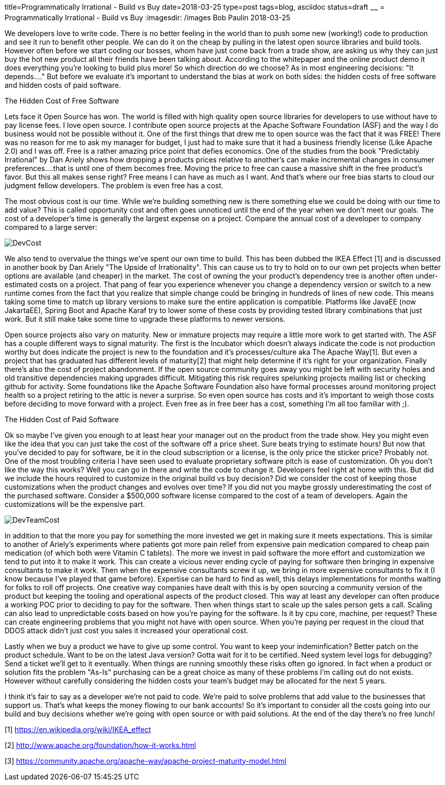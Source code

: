 title=Programmatically Irrational - Build vs Buy
date=2018-03-25
type=post
tags=blog, asciidoc
status=draft
~~~~~~
= Programmatically Irrational - Build vs Buy
:imagesdir: /images
Bob Paulin
2018-03-25

We developers love to write code.  There is no better feeling in the world than to push some new (working!) code to production and see it run to benefit other people.  We can do it on the cheap by pulling in the latest open source libraries and build tools.  However often before we start coding our bosses, whom have just come back from a trade show, are asking us why they can just buy the hot new product all their friends have been talking about.  According to the whitepaper and the online product demo it does everything you're looking to build plus more!  So which direction do we choose?  As in most engineering decisions: "It depends...." But before we evaluate it's important to understand the bias at work on both sides: the hidden costs of free software and hidden costs of paid software.

The Hidden Cost of Free Software

Lets face it Open Source has won.  The world is filled with high quality open source libraries for developers to use without have to pay license fees.  I love open source.  I contribute open source projects at the Apache Software Foundation (ASF) and the way I do business would not be possible without it.  One of the first things that drew me to open source was the fact that it was FREE!  There was no reason for me to ask my manager for budget, I just had to make sure that it had a business friendly license (Like Apache 2.0) and I was off.  Free is a rather amazing price point that defies economics.  One of the studies from the book "Predictably Irrational" by Dan Ariely shows how dropping a products prices relative to another's can make incremental changes in consumer preferences....that is until one of them becomes free.  Moving the price to free can cause a massive shift in the free product's favor.  But this all makes sense right?  Free means I can have as much as I want.  And that's where our free bias starts to cloud our judgment fellow developers.  The problem is even free has a cost.   

The most obvious cost is our time.  While we're building something new is there something else we could be doing with our time to add value?  This is called opportunity cost and often goes unnoticed until the end of the year when we don't meet our goals.  The cost of a developer's time is generally the largest expense on a project.  Compare the annual cost of a developer to company compared to a large server:

image::DevCost.PNG[]

We also tend to overvalue the things we've spent our own time to build.  This has been dubbed the IKEA Effect [1] and is discussed in another book by Dan Ariely "The Upside of Irrationality".  This can cause us to try to hold on to our own pet projects when better options are available (and cheaper) in the market. The cost of owning the your product's dependency tree is another often under-estimated costs on a project.  That pang of fear you experience whenever you change a dependency version or switch to a new runtime comes from the fact that you realize that simple change could be bringing in hundreds of lines of new code.  This means taking some time to match up library versions to make sure the entire application is compatible.  Platforms like JavaEE (now JakartaEE), Spring Boot and Apache Karaf try to lower some of these costs by providing tested library combinations that just work.  But it still make take some time to upgrade these platforms to newer versions.  

Open source projects also vary on maturity.  New or immature projects may require a little more work to get started with.  The ASF has a couple different ways to signal maturity.  The first is the Incubator which doesn't always indicate the code is not production worthy but does indicate the project is new to the foundation and it's processes/culture aka The Apache Way[1].  But even a project that has graduated has different levels of maturity[2] that might help determine if it's right for your organization.  Finally there's also the cost of project abandonment.  If the open source community goes away you might be left with security holes and old transitive dependencies making upgrades difficult.  Mitigating this risk requires spelunking projects mailing list or checking github for activity.  Some foundations like the Apache Software Foundation also have formal processes around monitoring project health so a project retiring to the attic is never a surprise.  So even open source has costs and it's important to weigh those costs before deciding to move forward with a project.  Even free as in free beer has a cost, something I'm all too familiar with ;).

The Hidden Cost of Paid Software

Ok so maybe I've given you enough to at least hear your manager out on the product from the trade show.  Hey you might even like the idea that you can just take the cost of the software off a price sheet.  Sure beats trying to estimate hours!  But now that you've decided to pay for software, be it in the cloud subscription or a license, is the only price the sticker price?  Probably not.  One of the most troubling criteria I have seen used to evaluate proprietary software pitch is ease of customization.  Oh you don't like the way this works?  Well you can go in there and write the code to change it.  Developers feel right at home with this.  But did we include the hours required to customize in the original build vs buy decision?  Did we consider the cost of keeping those customizations when the product changes and evolves over time?  If you did not you maybe grossly underestimating the cost of the purchased software.  Consider a $500,000 software license compared to the cost of a team of developers.  Again the customizations will be the expensive part.

image::DevTeamCost.PNG[]

In addition to that the more you pay for something the more invested we get in making sure it meets expectations.  This is similar to another of Ariely's experiments where patients got more pain relief from expensive pain medication compared to cheap pain medication (of which both were Vitamin C tablets).  The more we invest in paid software the more effort and customization we tend to put into it to make it work.  This can create a vicious never ending cycle of paying for software then bringing in expensive consultants to make it work.  Then when the expensive consultants screw it up, we bring in more expensive consultants to fix it (I know because I've played that game before).  Expertise can be hard to find as well, this delays implementations for months waiting for folks to roll off projects.  One creative way companies have dealt with this is by open sourcing a community version of the product but keeping the tooling and operational aspects of the product closed.  This way at least any developer can often produce a working POC prior to deciding to pay for the software.  Then when things start to scale up the sales person gets a call.   Scaling can also lead to unpredictable costs based on how you're paying for the software.  Is it by cpu core, machine, per request?  These can create engineering problems that you might not have with open source.  When you're paying per request in the cloud that DDOS attack didn't just cost you sales it increased your operational cost.  

Lastly when we buy a product we have to give up some control.  You want to keep your indeminfication?  Better patch on the product schedule.  Want to be on the latest Java version? Gotta wait for it to be certified.  Need system level logs for debugging?  Send a ticket we'll get to it eventually. When things are running smoothly these risks often go ignored.  In fact when a product or solution fits the problem "As-Is" purchasing can be a great choice as many of these problems I'm calling out do not exists.  However without carefully considering the hidden costs your team's budget may be allocated for the next 5 years.  

I think it's fair to say as a developer we're not paid to code.  We're paid to solve problems that add value to the businesses that support us.  That's what keeps the money flowing to our bank accounts!  So it's important to consider all the costs going into our build and buy decisions whether we're going with open source or with paid solutions.  At the end of the day there's no free lunch!

[1] https://en.wikipedia.org/wiki/IKEA_effect

[2] http://www.apache.org/foundation/how-it-works.html

[3] https://community.apache.org/apache-way/apache-project-maturity-model.html